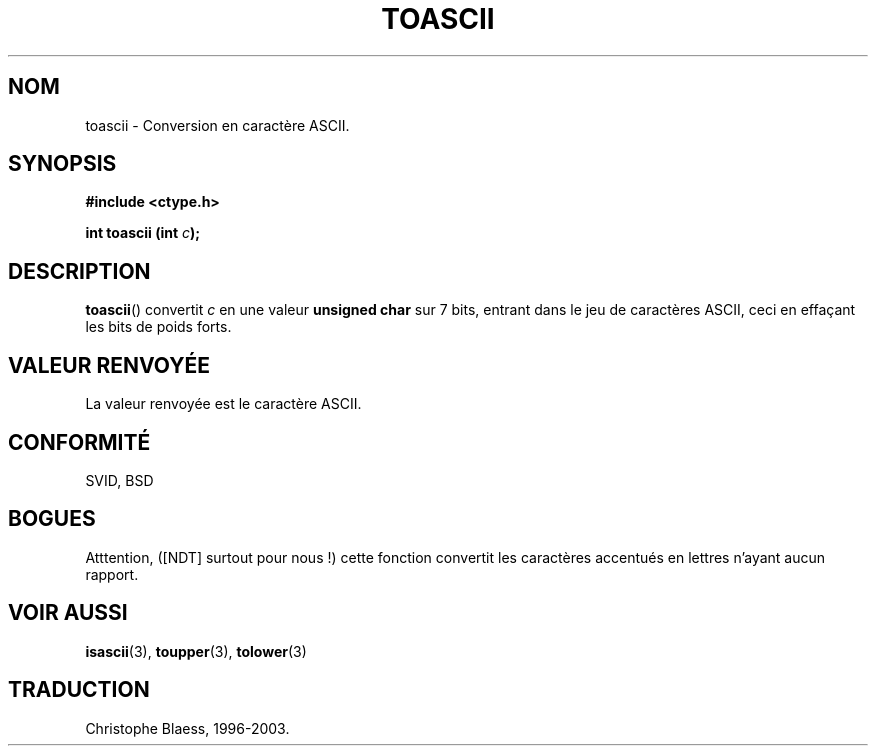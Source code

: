 .\" Hey Emacs! This file is -*- nroff -*- source.
.\" (c) 1995 by Jim Van Zandt <jrv@vanzandt.mv.com>
.\"
.\" Permission is granted to make and distribute verbatim copies of this
.\" manual provided the copyright notice and this permission notice are
.\" preserved on all copies.
.\"
.\" Permission is granted to copy and distribute modified versions of this
.\" manual under the conditions for verbatim copying, provided that the
.\" entire resulting derived work is distributed under the terms of a
.\" permission notice identical to this one
.\" 
.\" Since the Linux kernel and libraries are constantly changing, this
.\" manual page may be incorrect or out-of-date.  The author(s) assume no
.\" responsibility for errors or omissions, or for damages resulting from
.\" the use of the information contained herein.  The author(s) may not
.\" have taken the same level of care in the production of this manual,
.\" which is licensed free of charge, as they might when working
.\" professionally.
.\" 
.\" Formatted or processed versions of this manual, if unaccompanied by
.\" the source, must acknowledge the copyright and authors of this work.
.\" License.
.\"
.\" Added BUGS section, aeb, 950919
.\"
.\"
.\" Traduction 5/12/1996 par Christophe Blaess (ccb@club-internet.fr)
.\" MàJ 21/07/2003 LDP-1.56
.TH TOASCII 3 "21 juillet 2003" LDP "Manuel du programmeur Linux"
.SH NOM
toascii \- Conversion en caractère ASCII.
.SH SYNOPSIS
.nf
.B #include <ctype.h>
.sp
.BI "int toascii (int " c );
.fi
.SH DESCRIPTION
\fBtoascii\fP() convertit \fIc\fP 
en une valeur \fBunsigned char\fP sur 7 bits, entrant dans le jeu de caractères
ASCII, ceci en effaçant les bits de poids forts.
.SH "VALEUR RENVOYÉE"
La valeur renvoyée est le caractère ASCII.
.SH "CONFORMITÉ"
SVID, BSD
.SH BOGUES
Atttention, ([NDT] surtout pour nous !) cette fonction convertit les caractères
accentués en lettres n'ayant aucun rapport.
.SH "VOIR AUSSI"
.BR isascii (3),
.BR toupper (3),
.BR tolower (3)
.SH TRADUCTION
Christophe Blaess, 1996-2003.
